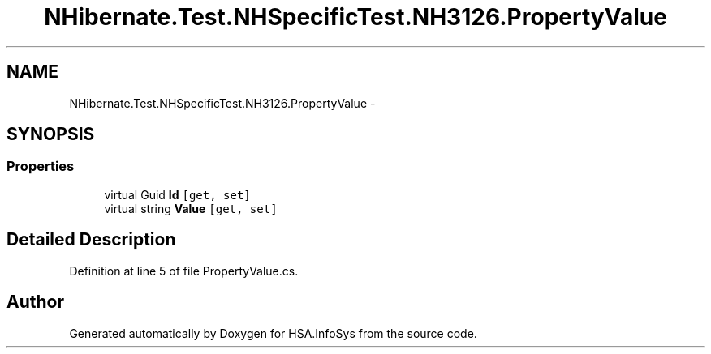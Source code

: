 .TH "NHibernate.Test.NHSpecificTest.NH3126.PropertyValue" 3 "Fri Jul 5 2013" "Version 1.0" "HSA.InfoSys" \" -*- nroff -*-
.ad l
.nh
.SH NAME
NHibernate.Test.NHSpecificTest.NH3126.PropertyValue \- 
.SH SYNOPSIS
.br
.PP
.SS "Properties"

.in +1c
.ti -1c
.RI "virtual Guid \fBId\fP\fC [get, set]\fP"
.br
.ti -1c
.RI "virtual string \fBValue\fP\fC [get, set]\fP"
.br
.in -1c
.SH "Detailed Description"
.PP 
Definition at line 5 of file PropertyValue\&.cs\&.

.SH "Author"
.PP 
Generated automatically by Doxygen for HSA\&.InfoSys from the source code\&.
